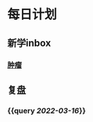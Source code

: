 * 每日计划
:PROPERTIES:
:END:
** 新学inbox
*** [[file:../pages/肿瘤.org][肿瘤]]
** 复盘
*** {{query [[2022-03-16]]}}